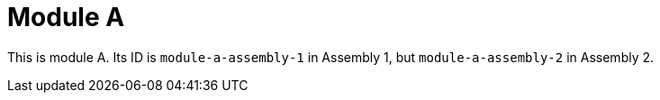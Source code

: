 [id="module-a-{context}"]
= Module A

This is module A. Its ID is `module-a-assembly-1` in Assembly 1, but `module-a-assembly-2` in Assembly 2.
